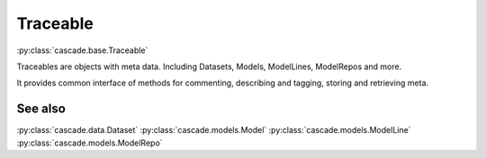 Traceable
#########
:py:class:`cascade.base.Traceable`

Traceables are objects with meta data. Including Datasets, Models, ModelLines,
ModelRepos and more.

It provides common interface of methods for commenting, describing and tagging,
storing and retrieving meta. 

See also
********
:py:class:`cascade.data.Dataset`  
:py:class:`cascade.models.Model`  
:py:class:`cascade.models.ModelLine`  
:py:class:`cascade.models.ModelRepo`  
